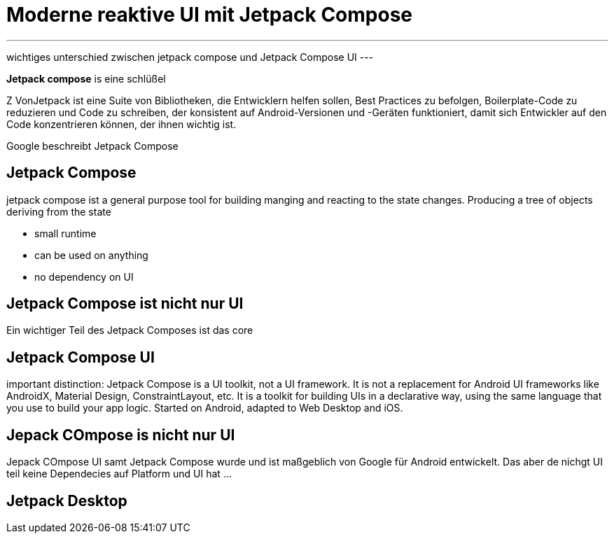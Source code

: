 = Moderne reaktive UI mit Jetpack Compose


[.note]
---
wichtiges unterschied zwischen jetpack compose und Jetpack Compose UI
---

*Jetpack compose* is eine schlüßel

Z
VonJetpack ist eine Suite von Bibliotheken, die Entwicklern helfen sollen, Best Practices zu befolgen, Boilerplate-Code zu reduzieren und Code zu schreiben, der konsistent auf Android-Versionen und -Geräten funktioniert, damit sich Entwickler auf den Code konzentrieren können, der ihnen wichtig ist.

Google beschreibt Jetpack Compose

== Jetpack Compose



jetpack compose ist a general purpose tool for building manging and reacting to the state changes. Producing a tree of objects deriving from the state

* small runtime
* can be used on anything
* no dependency on UI


== Jetpack Compose ist nicht nur UI

Ein wichtiger Teil des Jetpack Composes ist das core

== Jetpack Compose UI
important distinction: Jetpack Compose is a UI toolkit, not a UI framework. It is not a replacement for Android UI frameworks like AndroidX, Material Design, ConstraintLayout, etc. It is a toolkit for building UIs in a declarative way, using the same language that you use to build your app logic.
Started on Android, adapted to Web Desktop and iOS.

== Jepack COmpose is nicht nur UI
Jepack COmpose UI samt Jetpack Compose wurde und ist maßgeblich von Google für Android entwickelt. Das aber de nichgt UI teil keine Dependecies auf Platform und UI hat ...

== Jetpack Desktop
